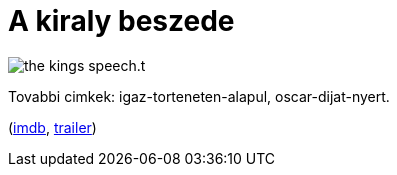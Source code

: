 = A kiraly beszede

:slug: a-kiraly-beszede
:category: film
:tags: hu
:date: 2011-04-07T00:04:17Z
image::/pic/the_kings_speech.t.jpg[align="center"]

Tovabbi cimkek: igaz-torteneten-alapul, oscar-dijat-nyert.

(http://www.imdb.com/title/tt1504320/[imdb], http://www.youtube.com/watch?v=-aS4hoOSlzo[trailer])

